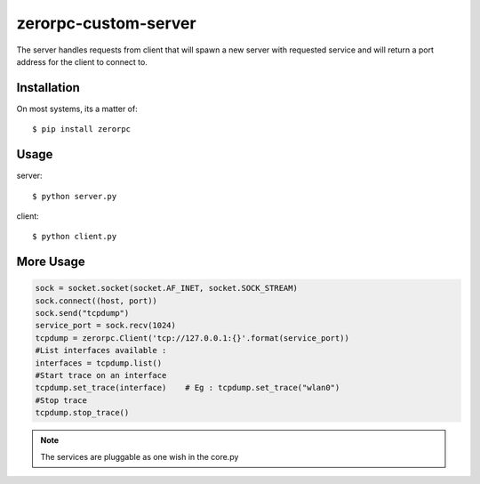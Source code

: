 =====================
zerorpc-custom-server
=====================

The server handles requests from client that will spawn a new server with requested service and will return a port address for the client to connect to.



Installation
------------

On most systems, its a matter of::

  $ pip install zerorpc


Usage
-----

server::

    $ python server.py

client::

    $ python client.py

More Usage
----------

.. code-block:: python

        sock = socket.socket(socket.AF_INET, socket.SOCK_STREAM)
        sock.connect((host, port))
        sock.send("tcpdump")
        service_port = sock.recv(1024)
        tcpdump = zerorpc.Client('tcp://127.0.0.1:{}'.format(service_port))
        #List interfaces available : 
        interfaces = tcpdump.list()
        #Start trace on an interface
        tcpdump.set_trace(interface)    # Eg : tcpdump.set_trace("wlan0")
        #Stop trace
        tcpdump.stop_trace()

.. note::
        The services are pluggable as one wish in the core.py

